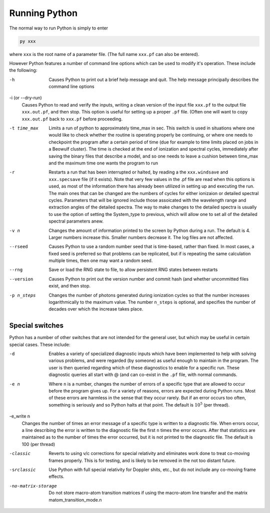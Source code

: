 Running Python
##############

The normal way to run Python is simply to enter

.. code :: bash

    py xxx

where ``xxx`` is the root name of a parameter file.  (The full name ``xxx.pf`` can also
be entered).

However Python features a number of command line options which can be used
to modify it's operation.  These include the following:

-h
  Causes Python to print out a brief help message and quit. The help message
  principally describes the command line options

-i (or --dry-run)
  Causes Python to read and verify the inputs, writing a clean version of the input
  file ``xxx.pf`` to the output file ``xxx.out.pf``, and then stop. This option is useful
  for setting up a proper ``.pf`` file.  (Often one will want to copy ``xxx.out.pf`` back
  to ``xxx.pf`` before proceeding.

-t time_max
  Limits a run of python to approximately time_max in sec.  This switch is
  used in situations where one would like to check whether the routine is operating
  properly be continuing, or where one needs to checkpoint the program after a certain
  period of time (due for example to time limits placed on jobs in a Beowulf cluster).
  The time is checked at the end of ionization and spectral cycles, immediately after
  saving the binary files that describe a model, and so one needs to leave a cushion
  between time_max and the maximum time one wants the program to run

-r
  Restarts a run that has been interrupted or halted, by reading a the ``xxx.windsave``
  and ``xxx.specsave`` file (if it exists).  Note that very few values in the .pf
  file are read when this options is used, as most of the information there has
  already been utilized in setting up and executing the run. The main ones that
  can be changed are the numbers of cycles for either ionizaion or detailed spectral
  cycles.  Parameters that will be ignored include those assoicated with the wavelength
  range and extraction angles of the detailed spectra.  The way to make changes to
  the detailed spectra is usually to use the option of setting the System\_type to previous,
  which will allow one to set all of the detailed spectral parameters anew.

-v n
  Changes the amount of information printed to the screen by Python during a run.
  The default is 4.  Larger numbers increase this. Smaller numbers decrease it.
  The log files are not affected.

--rseed
  Causes Python to use a random number seed that is time-based, rather than fixed.
  In most cases, a fixed seed is preferred so that problems can be replicated, but if
  is repeating the same calculation multiple times, then one may want a random seed.

--rng          
  Save or load the RNG state to file, to allow persistent RNG states between restarts

--version
  Causes Python to print out the version number and commit hash (and whether
  uncommitted files exist, and then stop.

-p n_steps
  Changes the number of photons generated during ionization cycles so that the
  number increases logarithmically to the maximum value.  The number ``n_steps`` is optional,
  and specifies the number of decades over which the increase takes place.



Special switches
================

Python has a number of other switches that are not intended for the general user, but
which may be useful in certain special cases.  These include:

-d
  Enables a variety of specialized diagnostic inputs which have been implemented
  to help with solving various problems, and were regarded (by someone) as useful
  enough to maintain in the program.  The user is then queried regarding which
  of these diagnostics to enable for a specific run.  These diagnostic queries all start
  with @ (and can co-exist in the ``.pf`` file, with normal commands.

-e n
  Where ``n`` is a number, changes the number of errors of a specific type that
  are allowed to occur before the program gives up.  For a variety of reasons,
  errors are expected during Python runs.
  Most of these errors are harmless in the sense that they occur rarely.
  But if an error occurs too often, something is seriously and so Python halts at that point.
  The default is :math:`10^{5}` (per thread).

-e_write n
  Changes the number of times an error message of a specific type is written
  to a diagnostic file.  When errors occur, a line describing the error is written
  to the diagnostic file the first ``n`` times the error occurs. After that statistics
  are maintained as to the number of times the error occurred, but it is not printed
  to the diagnostic file. The default is 100 (per thread)

-classic 
  Reverts to using v/c corrections for special relativity and eliminates work done to treat
  co-moving frames properly.  This is for testing, and is likely to be removed in the not
  too distant future.

-srclassic    
   Use Python with full special relativity for Doppler shits, etc., but do not include any co-moving frame effects.

-no-matrix-storage 
   Do not store macro-atom transition matrices if using the macro-atom line transfer and the matrix matom_transition_mode.\n\
